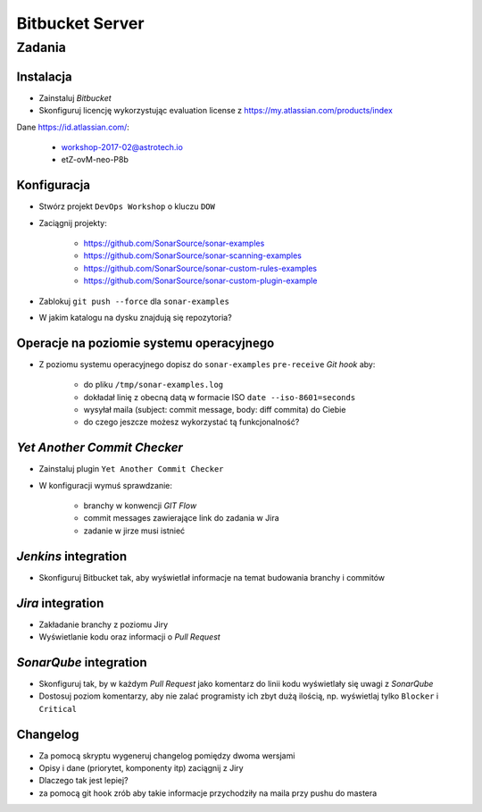 Bitbucket Server
================

Zadania
-------

Instalacja
^^^^^^^^^^
* Zainstaluj `Bitbucket`
* Skonfiguruj licencję wykorzystując evaluation license z https://my.atlassian.com/products/index

Dane https://id.atlassian.com/:

    - workshop-2017-02@astrotech.io
    - etZ-ovM-neo-P8b

.. toggle-code-block:: sh
    :label: Instalacja za pomocą archiwów `zip`

    wget -O atlassian-bitbucket.zip https://www.atlassian.com/software/stash/downloads/binary/atlassian-bitbucket-4.14.0.zip
    unzip atlassian-bitbucket.zip
    rm -fr atlassian-bitbucket.zip
    sh atlassian-bitbucket*/bin/start-bitbucket.sh

.. toggle-code-block:: sh
    :label: Instalacja za pomocą `Docker`

    docker volume create --name bitbucketVolume
    docker run -v bitbucketVolume:/var/atlassian/application-data/bitbucket --name="bitbucket" -d -p 7990:7990 -p 7999:7999 atlassian/bitbucket-server

Konfiguracja
^^^^^^^^^^^^
* Stwórz projekt ``DevOps Workshop`` o kluczu ``DOW``
* Zaciągnij projekty:

    * https://github.com/SonarSource/sonar-examples
    * https://github.com/SonarSource/sonar-scanning-examples
    * https://github.com/SonarSource/sonar-custom-rules-examples
    * https://github.com/SonarSource/sonar-custom-plugin-example

* Zablokuj ``git push --force`` dla ``sonar-examples``
* W jakim katalogu na dysku znajdują się repozytoria?

Operacje na poziomie systemu operacyjnego
^^^^^^^^^^^^^^^^^^^^^^^^^^^^^^^^^^^^^^^^^
* Z poziomu systemu operacyjnego dopisz do ``sonar-examples`` ``pre-receive`` `Git hook` aby:

    * do pliku ``/tmp/sonar-examples.log``
    * dokładał linię z obecną datą w formacie ISO ``date --iso-8601=seconds``
    * wysyłał maila (subject: commit message, body: diff commita) do Ciebie
    * do czego jeszcze możesz wykorzystać tą funkcjonalność?

`Yet Another Commit Checker`
^^^^^^^^^^^^^^^^^^^^^^^^^^^^
* Zainstaluj plugin ``Yet Another Commit Checker``
* W konfiguracji wymuś sprawdzanie:

    * branchy w konwencji `GIT Flow`
    * commit messages zawierające link do zadania w Jira
    * zadanie w jirze musi istnieć

`Jenkins` integration
^^^^^^^^^^^^^^^^^^^^^
* Skonfiguruj Bitbucket tak, aby wyświetlał informacje na temat budowania branchy i commitów

`Jira` integration
^^^^^^^^^^^^^^^^^^
* Zakładanie branchy z poziomu Jiry
* Wyświetlanie kodu oraz informacji o `Pull Request`

`SonarQube` integration
^^^^^^^^^^^^^^^^^^^^^^^
* Skonfiguruj tak, by w każdym `Pull Request` jako komentarz do linii kodu wyświetlały się uwagi z `SonarQube`
* Dostosuj poziom komentarzy, aby nie zalać programisty ich zbyt dużą ilością, np. wyświetlaj tylko ``Blocker`` i ``Critical``

Changelog
^^^^^^^^^
* Za pomocą skryptu wygeneruj changelog pomiędzy dwoma wersjami
* Opisy i dane (priorytet, komponenty itp) zaciągnij z Jiry
* Dlaczego tak jest lepiej?
* za pomocą git hook zrób aby takie informacje przychodziły na maila przy pushu do mastera
